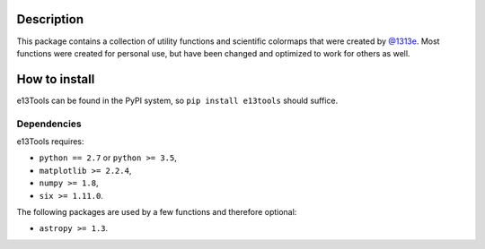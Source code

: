 |PyPI| |Python| |Travis| |AppVeyor| |ReadTheDocs| |Coverage|

Description
===========
This package contains a collection of utility functions and scientific colormaps that were created by `@1313e`_.
Most functions were created for personal use, but have been changed and optimized to work for others as well.

.. _@1313e: https://github.com/1313e

How to install
==============
e13Tools can be found in the PyPI system, so ``pip install e13tools`` should suffice.

Dependencies
------------
e13Tools requires:

- ``python == 2.7`` or ``python >= 3.5``,
- ``matplotlib >= 2.2.4``,
- ``numpy >= 1.8``,
- ``six >= 1.11.0``.

The following packages are used by a few functions and therefore optional:

- ``astropy >= 1.3``.

.. |PyPI| image:: https://img.shields.io/pypi/v/e13Tools.svg?logo=pypi&logoColor=white&label=PyPI
   :target: https://pypi.python.org/pypi/e13Tools
   :alt: PyPI - Latest Release
.. |Python| image:: https://img.shields.io/pypi/pyversions/e13Tools.svg?logo=python&logoColor=white&label=Python
   :target: https://pypi.python.org/pypi/e13Tools
   :alt: PyPI - Python Versions
.. |Travis| image:: https://img.shields.io/travis/com/1313e/e13Tools/master.svg?logo=travis%20ci&logoColor=white&label=Travis%20CI
   :target: https://travis-ci.com/1313e/e13Tools
   :alt: Travis CI - Build Status
.. |AppVeyor| image:: https://img.shields.io/appveyor/ci/1313e/e13Tools/master.svg?logo=appveyor&logoColor=white&label=AppVeyor
   :target: https://ci.appveyor.com/project/1313e/e13Tools
   :alt: AppVeyor - Build Status
.. |ReadTheDocs| image:: https://img.shields.io/readthedocs/e13tools/latest.svg?logo=read%20the%20docs&logoColor=white&label=Docs
    :target: https://e13tools.readthedocs.io/en/latest
    :alt: ReadTheDocs - Build Status
.. |Coverage| image:: https://img.shields.io/codecov/c/github/1313e/e13Tools/master.svg?logo=codecov&logoColor=white&label=Coverage
    :target: https://codecov.io/gh/1313e/e13Tools/branches/master
    :alt: CodeCov - Coverage Status
